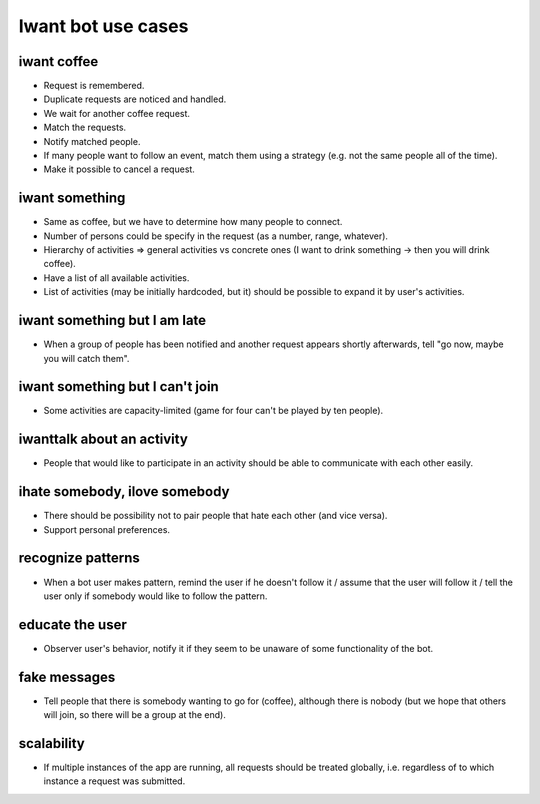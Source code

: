 Iwant bot use cases
===================

iwant coffee
------------

* Request is remembered.
* Duplicate requests are noticed and handled.
* We wait for another coffee request.
* Match the requests.
* Notify matched people.
* If many people want to follow an event, match them using a strategy (e.g. not the same people all of the time).
* Make it possible to cancel a request.

iwant something
---------------

* Same as coffee, but we have to determine how many people to connect.
* Number of persons could be specify in the request (as a number, range, whatever).
* Hierarchy of activities => general activities vs concrete ones (I want to drink something -> then you will drink coffee).
* Have a list of all available activities.
* List of activities (may be initially hardcoded, but it) should be possible to expand it by user's activities.

iwant something but I am late
-----------------------------

* When a group of people has been notified and another request appears shortly afterwards, tell "go now, maybe you will catch them".

iwant something but I can't join
--------------------------------

* Some activities are capacity-limited (game for four can't be played by ten people).

iwanttalk about an activity
---------------------------

* People that would like to participate in an activity should be able to communicate with each other easily.

ihate somebody, ilove somebody
------------------------------

* There should be possibility not to pair people that hate each other (and vice versa).
* Support personal preferences.

recognize patterns
------------------

* When a bot user makes pattern, remind the user if he doesn't follow it / assume that the user will follow it / tell the user only if somebody would like to follow the pattern.

educate the user
----------------

* Observer user's behavior, notify it if they seem to be unaware of some functionality of the bot.

fake messages
-------------

* Tell people that there is somebody wanting to go for (coffee), although there is nobody (but we hope that others will join, so there will be a group at the end).

scalability
-----------

* If multiple instances of the app are running, all requests should be treated globally, i.e. regardless of to which instance a request was submitted.

